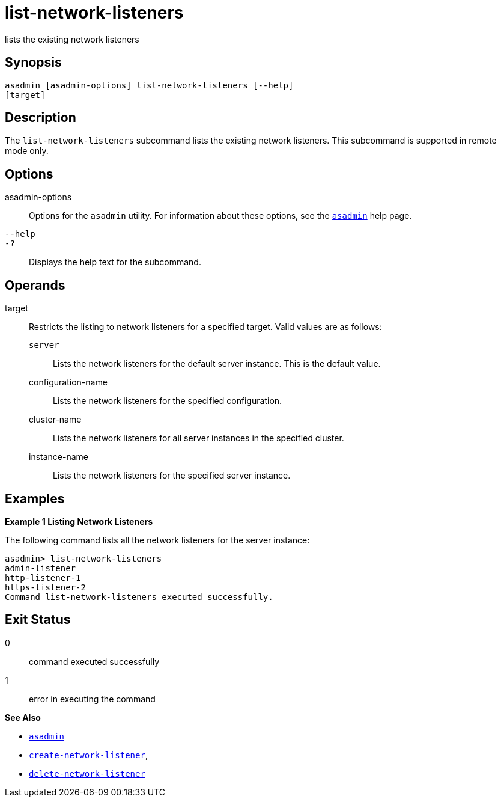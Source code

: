 [[list-network-listeners]]
= list-network-listeners

lists the existing network listeners

[[synopsis]]
== Synopsis

[source,shell]
----
asadmin [asadmin-options] list-network-listeners [--help]
[target]
----

[[description]]
== Description

The `list-network-listeners` subcommand lists the existing network listeners. This subcommand is supported in remote mode only.

[[options]]
== Options

asadmin-options::
  Options for the `asadmin` utility. For information about these options, see the xref:asadmin.adoc#asadmin-1m[`asadmin`] help page.
`--help`::
`-?`::
  Displays the help text for the subcommand.

[[operands]]
== Operands

target::
  Restricts the listing to network listeners for a specified target. Valid values are as follows: +
  `server`;;
    Lists the network listeners for the default server instance. This is
    the default value.
  configuration-name;;
    Lists the network listeners for the specified configuration.
  cluster-name;;
    Lists the network listeners for all server instances in the specified cluster.
  instance-name;;
    Lists the network listeners for the specified server instance.

[[examples]]
== Examples

*Example 1 Listing Network Listeners*

The following command lists all the network listeners for the server instance:

[source,shell]
----
asadmin> list-network-listeners
admin-listener
http-listener-1
https-listener-2
Command list-network-listeners executed successfully.
----

[[exit-status]]
== Exit Status

0::
  command executed successfully
1::
  error in executing the command

*See Also*

* xref:asadmin.adoc#asadmin-1m[`asadmin`]
* xref:create-network-listener.adoc#create-network-listener[`create-network-listener`],
* xref:delete-network-listener.adoc#delete-network-listener[`delete-network-listener`]


